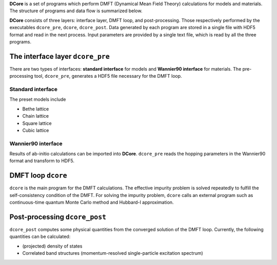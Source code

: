 .. _structure:

**DCore** is a set of programs which perform DMFT (Dynamical Mean Field Theory) calculations for models and materials.
The structure of programs and data flow is summarized below.

.. image:: images/structure.png
   :width: 700
   :align: center

..
  **DCore** is a set of DMFT (Dynamical Mean Field Theory) programs which works together with other first-principles calculation packages.
  **DCore** supports input hopping parameters in the wannier90 format.
  Simple preset models such as a tight-binding model on the Bethe lattice are also available.
  After the DMFT loop is finished, one can compute physical quantities such as the density of states and the momentum-resolved spectrum functions using the post-processing tool.

**DCore** consists of three layers: interface layer, DMFT loop, and post-processing. Those respectively performed by the executables ``dcore_pre``, ``dcore``, ``dcore_post``.
Data generated by each program are stored in a single file with HDF5 format and read in the next process.
Input parameters are provided by a single text file, which is read by all the three programs.


The interface layer ``dcore_pre``
---------------------------------

..
  The pre-processing tool, ``dcore_pre`` can generate models from the wannier orbitals
  as well as intrinsic model-generator (Standard interface).

There are two types of interfaces: **standard interface** for models and **Wannier90 interface** for materials.
The pre-processing tool, ``dcore_pre``, generates a HDF5 file necessary for the DMFT loop.

Standard interface
~~~~~~~~~~~~~~~~~~

The preset models include

* Bethe lattice
* Chain lattice
* Square lattice
* Cubic lattice

..
  For more details, please see :ref:`inputformat`.

Wannier90 interface
~~~~~~~~~~~~~~~~~~~

..
  **DCore** can read files generated by wannier90 code (or same format).

Results of ab-initio calculations can be imported into **DCore**.
``dcore_pre`` reads the hopping parameters in the Wannier90 format and transform to HDF5.

DMFT loop ``dcore``
-------------------

``dcore`` is the main program for the DMFT calculations.
The effective impurity problem is solved repeatedly to fulfill the self-consistency condition of the DMFT.
For solving the impurity problem, ``dcore`` calls an external program such as continuous-time quantum Monte Carlo method and Hubbard-I approximation.

Post-processing ``dcore_post``
------------------------------
..
  Currently, **DCore** can compute following quantities:

``dcore_post`` computes some physical quantities from the converged solution of the DMFT loop.
Currently, the following quantities can be calculated:

* (projected) density of states
* Correlated band structures (momentum-resolved single-particle excitation spectrum)
